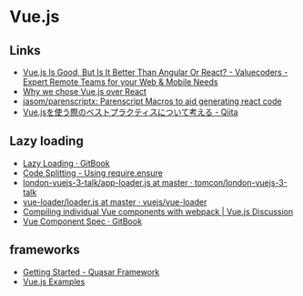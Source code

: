 * Vue.js
** Links
   - [[http://www.valuecoders.com/blog/technology-and-apps/vue-js-comparison-angular-react/][Vue.js Is Good, But Is It Better Than Angular Or React? - Valuecoders -Expert Remote Teams for your Web & Mobile Needs]]
   - [[http://pixeljets.com/blog/why-we-chose-vuejs-over-react/][Why we chose Vue.js over React]]
   - [[https://github.com/jasom/parenscriptx/][jasom/parenscriptx: Parenscript Macros to aid generating react code]]
   - [[http://qiita.com/edwardkenfox/items/6f4aa591485d2a270841][Vue.jsを使う際のベストプラクティスについて考える - Qiita]]
** Lazy loading
   - [[https://router.vuejs.org/en/advanced/lazy-loading.html][Lazy Loading · GitBook]]
   - [[https://webpack.js.org/guides/code-splitting-require/][Code Splitting - Using require.ensure]]
   - [[https://github.com/tomcon/london-vuejs-3-talk/blob/master/simple-extended/app/app-loader.js][london-vuejs-3-talk/app-loader.js at master · tomcon/london-vuejs-3-talk]]
   - [[https://github.com/vuejs/vue-loader/blob/master/lib/loader.js][vue-loader/loader.js at master · vuejs/vue-loader]]
   - [[https://forum-archive.vuejs.org/topic/5042/compiling-individual-vue-components-with-webpack/3][Compiling individual Vue components with webpack | Vue.js Discussion]]
   - [[https://vue-loader.vuejs.org/en/start/spec.html][Vue Component Spec · GitBook]]
** frameworks
   - [[http://quasar-framework.org/guide/index.html][Getting Started - Quasar Framework]]
   - [[http://vuejsexamples.com/][Vue.js Examples]]
